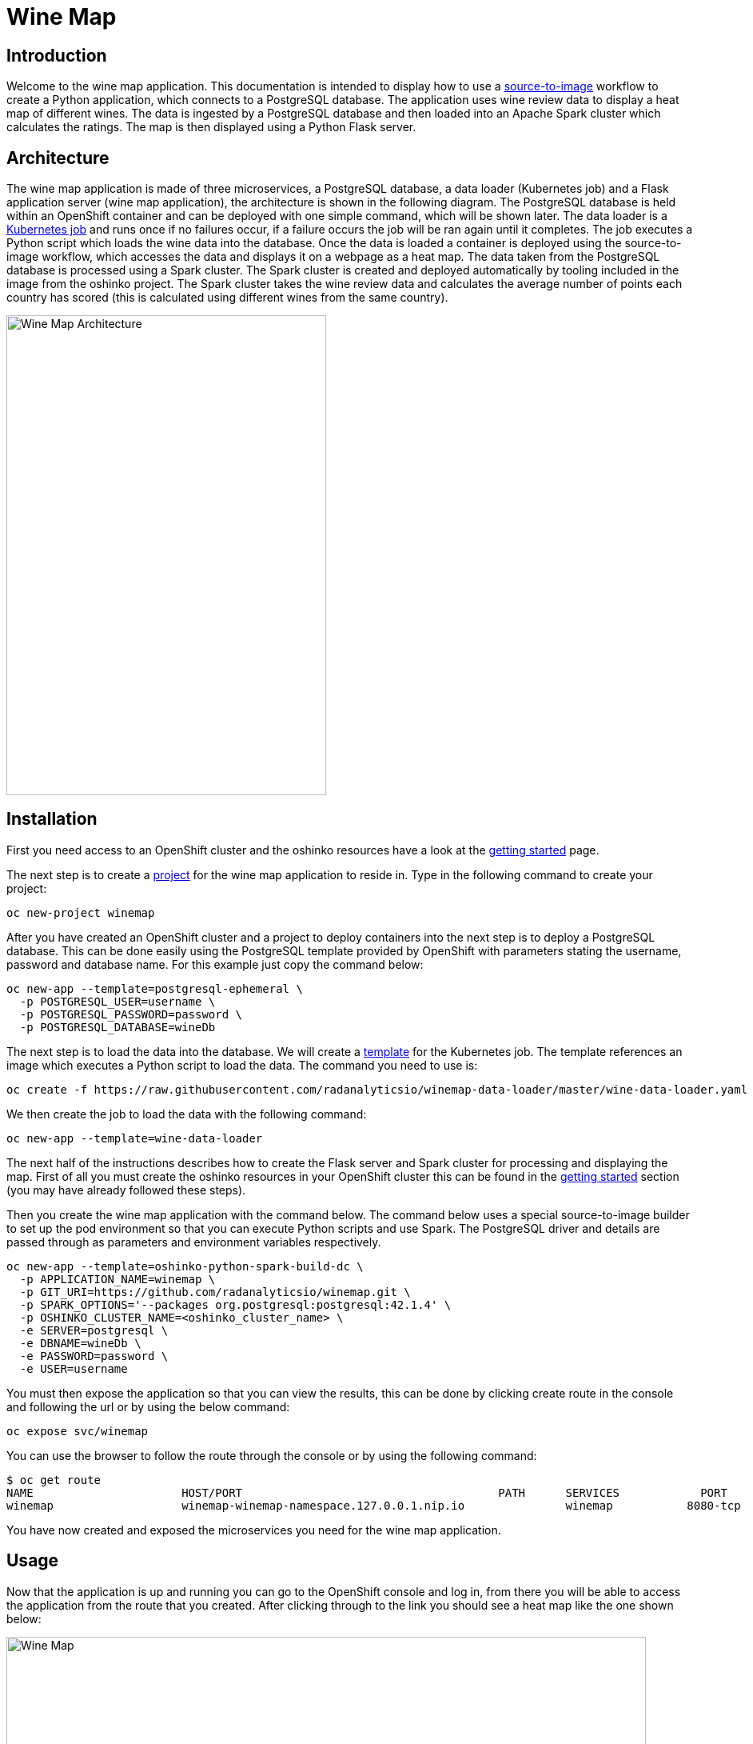 = Wine Map
:page-link: wine-map
:page-weight: 100
:page-labels: [Python, S2I, Spark, PostgreSQL]
:page-layout: application
:page-menu_template: menu_tutorial_application.html
:page-description: This is an application which brings together 3 microservices to explain how to use a PostgreSQL database to analysis data within a spark cluster.
:page-project_links: ["https://github.com/radanalyticsio/winemap/", "https://github.com/radanalyticsio/winemap-data-loader"]

[[introduction]]
== Introduction

Welcome to the wine map application.
This documentation is intended to display how to use a https://docs.openshift.com/container-platform/latest/creating_images/s2i.html[source-to-image] workflow to create a Python application, which connects to a PostgreSQL database.
The application uses wine review data to display a heat map of different wines. The data is ingested by a PostgreSQL database and then loaded into an Apache Spark cluster which calculates the ratings.
The map is then displayed using a Python Flask server.

[[architecture]]
== Architecture

The wine map application is made of three microservices, a PostgreSQL database, a data loader (Kubernetes job) and a Flask application server (wine map application), the architecture is shown in the following diagram.
The PostgreSQL database is held within an OpenShift container and can be deployed with one simple command, which will be shown later.
The data loader is a https://kubernetes.io/docs/concepts/workloads/controllers/jobs-run-to-completion/[Kubernetes job] and runs once if no failures occur, if a failure occurs the job will be ran again until it completes.
The job executes a Python script which loads the wine data into the database. Once the data is loaded a container is deployed using the source-to-image workflow, which accesses the data and displays it on a webpage as a heat map.
The data taken from the PostgreSQL database is processed using a Spark cluster. The Spark cluster is created and deployed automatically by tooling included in the image from the oshinko project.
The Spark cluster takes the wine review data and calculates the average number of points each country has scored (this is calculated using different wines from the same country).

pass:[<img src="/assets/wine-map/wine-map-architecture.png" alt="Wine Map Architecture" class="img-responsive" width="400" height="600">]


[[installation]]
== Installation

First you need access to an OpenShift cluster and the oshinko resources have a look at the link:/get-started[getting started] page.

The next step is to create a https://docs.openshift.com/container-platform/latest/dev_guide/projects.html[project] for the wine map application to reside in.
Type in the following command to create your project:

....
oc new-project winemap
....

After you have created an OpenShift cluster and a project to deploy containers into the next step is to deploy a PostgreSQL database.
This can be done easily using the PostgreSQL template provided by OpenShift with parameters stating the username, password and database name.
For this example just copy the command below:

....
oc new-app --template=postgresql-ephemeral \
  -p POSTGRESQL_USER=username \
  -p POSTGRESQL_PASSWORD=password \
  -p POSTGRESQL_DATABASE=wineDb
....

The next step is to load the data into the database. We will create a https://docs.OpenShift.org/latest/dev_guide/templates.html[template] for the Kubernetes job.
The template references an image which executes a Python script to load the data. The command you need to use is:
....
oc create -f https://raw.githubusercontent.com/radanalyticsio/winemap-data-loader/master/wine-data-loader.yaml
....

We then create the job to load the data with the following command:

....
oc new-app --template=wine-data-loader
....

The next half of the instructions describes how to create the Flask server and Spark cluster for processing and displaying the map.
First of all you must create the oshinko resources in your OpenShift cluster this can be found in the link:/get-started[getting started] section (you may have already followed these steps).

Then you create the wine map application with the command below.
The command below uses a special source-to-image builder to set up the pod environment so that you can execute Python scripts and use Spark.
The PostgreSQL driver and details are passed through as parameters and environment variables respectively.

....
oc new-app --template=oshinko-python-spark-build-dc \
  -p APPLICATION_NAME=winemap \
  -p GIT_URI=https://github.com/radanalyticsio/winemap.git \
  -p SPARK_OPTIONS='--packages org.postgresql:postgresql:42.1.4' \
  -p OSHINKO_CLUSTER_NAME=<oshinko_cluster_name> \
  -e SERVER=postgresql \
  -e DBNAME=wineDb \
  -e PASSWORD=password \
  -e USER=username
....

You must then expose the application so that you can view the results,
this can be done by clicking create route in the console and following the url
or by using the below command:

....
oc expose svc/winemap
....

You can use the browser to follow the route through the console or by using the following command:

....
$ oc get route
NAME                      HOST/PORT                                      PATH      SERVICES            PORT       TERMINATION   WILDCARD
winemap                   winemap-winemap-namespace.127.0.0.1.nip.io               winemap           8080-tcp                     None
....


You have now created and exposed the microservices you need for the wine map application.

[[usage]]
== Usage

Now that the application is up and running you can go to the OpenShift console and log in,
from there you will be able to access the application from the route that you created.
After clicking through to the link you should see a heat map like the one shown below:

pass:[<img src="/assets/wine-map/winemap.png" alt="Wine Map" class="img-responsive" width="800" height="400">]

[[expansion]]
== Expansion

This is a very simplistic calculation for the heat map. To expand the work you could think of different ways to manipulate the data within the spark cluster by modifying the “app.py” script.
This could be by changing the way in which you display the data by using, for example, a chart instead.

[[videos]]
== Videos

Demonstration of how to set up and use the application.

pass:[<iframe src="https://player.vimeo.com/video/249643956" width="640" height="400" frameborder="0" webkitallowfullscreen mozallowfullscreen allowfullscreen></iframe>]

